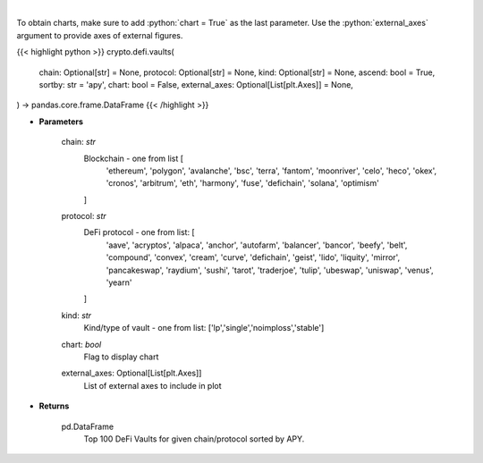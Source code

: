 .. role:: python(code)
    :language: python
    :class: highlight

|

.. raw:: html

    <h3>
    > Get DeFi Vaults Information. DeFi Vaults are pools of funds with an assigned strategy which main goal is to
    maximize returns of its crypto assets. [Source: https://coindix.com/]
    </h3>

To obtain charts, make sure to add :python:`chart = True` as the last parameter.
Use the :python:`external_axes` argument to provide axes of external figures.

{{< highlight python >}}
crypto.defi.vaults(
    chain: Optional[str] = None,
    protocol: Optional[str] = None,
    kind: Optional[str] = None,
    ascend: bool = True,
    sortby: str = 'apy',
    chart: bool = False,
    external_axes: Optional[List[plt.Axes]] = None,
) -> pandas.core.frame.DataFrame
{{< /highlight >}}

* **Parameters**

    chain: *str*
        Blockchain - one from list [
            'ethereum', 'polygon', 'avalanche', 'bsc', 'terra', 'fantom',
            'moonriver', 'celo', 'heco', 'okex', 'cronos', 'arbitrum', 'eth',
            'harmony', 'fuse', 'defichain', 'solana', 'optimism'
        ]
    protocol: *str*
        DeFi protocol - one from list: [
            'aave', 'acryptos', 'alpaca', 'anchor', 'autofarm', 'balancer', 'bancor',
            'beefy', 'belt', 'compound', 'convex', 'cream', 'curve', 'defichain', 'geist',
            'lido', 'liquity', 'mirror', 'pancakeswap', 'raydium', 'sushi', 'tarot', 'traderjoe',
            'tulip', 'ubeswap', 'uniswap', 'venus', 'yearn'
        ]
    kind: *str*
        Kind/type of vault - one from list: ['lp','single','noimploss','stable']
    chart: *bool*
       Flag to display chart
    external_axes: Optional[List[plt.Axes]]
        List of external axes to include in plot

* **Returns**

    pd.DataFrame
        Top 100 DeFi Vaults for given chain/protocol sorted by APY.
